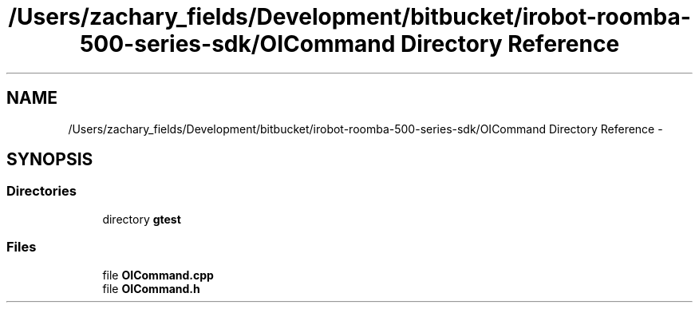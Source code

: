 .TH "/Users/zachary_fields/Development/bitbucket/irobot-roomba-500-series-sdk/OICommand Directory Reference" 3 "Thu Nov 13 2014" "Version 1.0.0-alpha" "iRobot Roomba 500 Series SDK" \" -*- nroff -*-
.ad l
.nh
.SH NAME
/Users/zachary_fields/Development/bitbucket/irobot-roomba-500-series-sdk/OICommand Directory Reference \- 
.SH SYNOPSIS
.br
.PP
.SS "Directories"

.in +1c
.ti -1c
.RI "directory \fBgtest\fP"
.br
.in -1c
.SS "Files"

.in +1c
.ti -1c
.RI "file \fBOICommand\&.cpp\fP"
.br
.ti -1c
.RI "file \fBOICommand\&.h\fP"
.br
.in -1c
